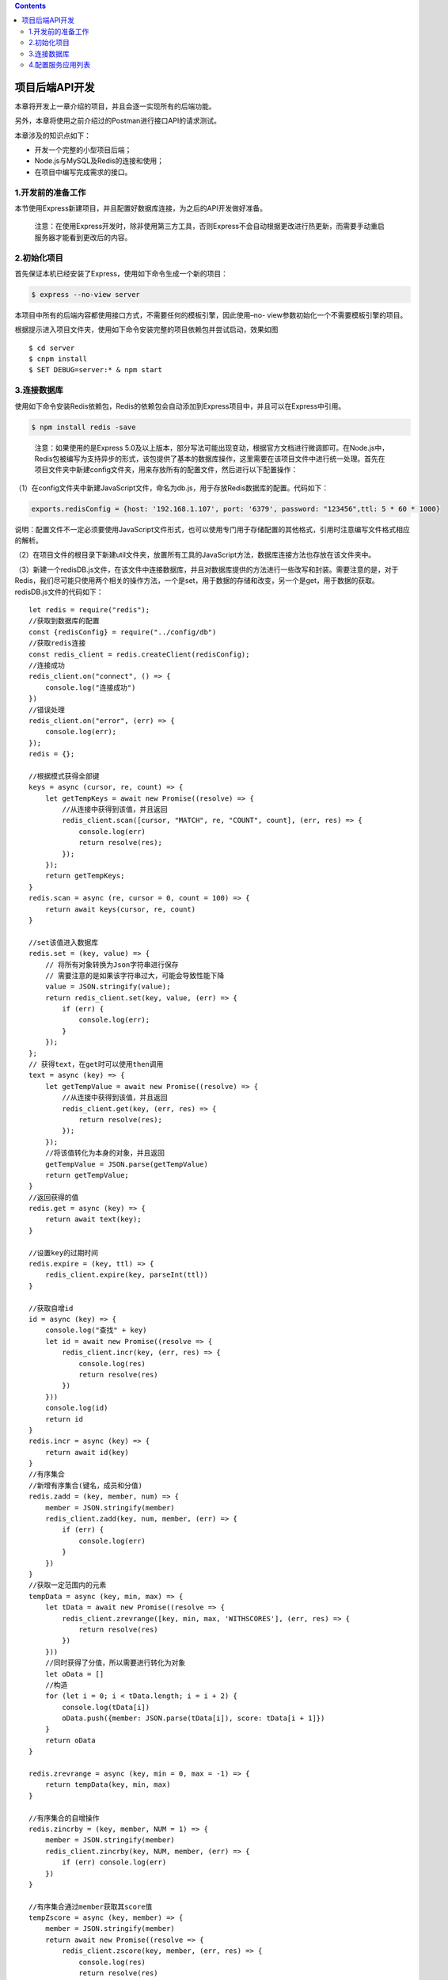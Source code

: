 .. contents::
   :depth: 3
..

项目后端API开发
===============

本章将开发上一章介绍的项目，并且会逐一实现所有的后端功能。

另外，本章将使用之前介绍过的Postman进行接口API的请求测试。

本章涉及的知识点如下：

-  开发一个完整的小型项目后端；
-  Node.js与MySQL及Redis的连接和使用；
-  在项目中编写完成需求的接口。

1.开发前的准备工作
------------------

本节使用Express新建项目，并且配置好数据库连接，为之后的API开发做好准备。

   注意：在使用Express开发时，除非使用第三方工具，否则Express不会自动根据更改进行热更新，而需要手动重启服务器才能看到更改后的内容。

2.初始化项目
------------

首先保证本机已经安装了Express，使用如下命令生成一个新的项目：

.. code:: shell

   $ express --no-view server

本项目中所有的后端内容都使用接口方式，不需要任何的模板引擎，因此使用–no-
view参数初始化一个不需要模板引擎的项目。

根据提示进入项目文件夹，使用如下命令安装完整的项目依赖包并尝试启动，效果如图

::

   $ cd server
   $ cnpm install
   $ SET DEBUG=server:* & npm start

3.连接数据库
------------

使用如下命令安装Redis依赖包，Redis的依赖包会自动添加到Express项目中，并且可以在Express中引用。

.. code:: shell

   $ npm install redis -save

..

   注意：如果使用的是Express
   5.0及以上版本，部分写法可能出现变动，根据官方文档进行微调即可。在Node.js中，Redis包被编写为支持异步的形式，该包提供了基本的数据库操作，这里需要在该项目文件中进行统一处理。首先在项目文件夹中新建config文件夹，用来存放所有的配置文件，然后进行以下配置操作：

（1）在config文件夹中新建JavaScript文件，命名为db.js，用于存放Redis数据库的配置。代码如下：

.. code:: javascript

   exports.redisConfig = {host: '192.168.1.107', port: '6379', password: "123456",ttl: 5 * 60 * 1000}

说明：配置文件不一定必须要使用JavaScript文件形式，也可以使用专门用于存储配置的其他格式，引用时注意编写文件格式相应的解析。

（2）在项目文件的根目录下新建util文件夹，放置所有工具的JavaScript方法，数据库连接方法也存放在该文件夹中。

（3）新建一个redisDB.js文件，在该文件中连接数据库，并且对数据库提供的方法进行一些改写和封装。需要注意的是，对于Redis，我们尽可能只使用两个相关的操作方法，一个是set，用于数据的存储和改变，另一个是get，用于数据的获取。redisDB.js文件的代码如下：

::

   let redis = require("redis");
   //获取到数据库的配置
   const {redisConfig} = require("../config/db")
   //获取redis连接
   const redis_client = redis.createClient(redisConfig);
   //连接成功
   redis_client.on("connect", () => {
       console.log("连接成功")
   })
   //错误处理
   redis_client.on("error", (err) => {
       console.log(err);
   });
   redis = {};

   //根据模式获得全部键
   keys = async (cursor, re, count) => {
       let getTempKeys = await new Promise((resolve) => {
           //从连接中获得到该值，并且返回
           redis_client.scan([cursor, "MATCH", re, "COUNT", count], (err, res) => {
               console.log(err)
               return resolve(res);
           });
       });
       return getTempKeys;
   }
   redis.scan = async (re, cursor = 0, count = 100) => {
       return await keys(cursor, re, count)
   }

   //set该值进入数据库
   redis.set = (key, value) => {
       // 将所有对象转换为Json字符串进行保存
       // 需要注意的是如果该字符串过大，可能会导致性能下降
       value = JSON.stringify(value);
       return redis_client.set(key, value, (err) => {
           if (err) {
               console.log(err);
           }
       });
   };
   // 获得text，在get时可以使用then调用
   text = async (key) => {
       let getTempValue = await new Promise((resolve) => {
           //从连接中获得到该值，并且返回
           redis_client.get(key, (err, res) => {
               return resolve(res);
           });
       });
       //将该值转化为本身的对象，并且返回
       getTempValue = JSON.parse(getTempValue)
       return getTempValue;
   }
   //返回获得的值
   redis.get = async (key) => {
       return await text(key);
   }

   //设置key的过期时间
   redis.expire = (key, ttl) => {
       redis_client.expire(key, parseInt(ttl))
   }

   //获取自增id
   id = async (key) => {
       console.log("查找" + key)
       let id = await new Promise((resolve => {
           redis_client.incr(key, (err, res) => {
               console.log(res)
               return resolve(res)
           })
       }))
       console.log(id)
       return id
   }
   redis.incr = async (key) => {
       return await id(key)
   }
   //有序集合
   //新增有序集合(键名，成员和分值)
   redis.zadd = (key, member, num) => {
       member = JSON.stringify(member)
       redis_client.zadd(key, num, member, (err) => {
           if (err) {
               console.log(err)
           }
       })
   }
   //获取一定范围内的元素
   tempData = async (key, min, max) => {
       let tData = await new Promise((resolve => {
           redis_client.zrevrange([key, min, max, 'WITHSCORES'], (err, res) => {
               return resolve(res)
           })
       }))
       //同时获得了分值，所以需要进行转化为对象
       let oData = []
       //构造
       for (let i = 0; i < tData.length; i = i + 2) {
           console.log(tData[i])
           oData.push({member: JSON.parse(tData[i]), score: tData[i + 1]})
       }
       return oData
   }

   redis.zrevrange = async (key, min = 0, max = -1) => {
       return tempData(key, min, max)
   }

   //有序集合的自增操作
   redis.zincrby = (key, member, NUM = 1) => {
       member = JSON.stringify(member)
       redis_client.zincrby(key, NUM, member, (err) => {
           if (err) console.log(err)
       })
   }

   //有序集合通过member获取其score值
   tempZscore = async (key, member) => {
       member = JSON.stringify(member)
       return await new Promise((resolve => {
           redis_client.zscore(key, member, (err, res) => {
               console.log(res)
               return resolve(res)
           })
       }))
   }
   redis.zscore = async (key, member) => {
       return tempZscore(key, member)
   }

   module.exports = redis;

需要对用户的Token进行时间控制，不能让其一直有效，否则只要获取了该Token的人都可以模拟用户进行操作。

::

   //设置key的过期时间
   redis.expire = (key, ttl) => {
       redis_client.expire(key, parseInt(ttl))
   }

一些基本的ID应当考虑使用自增变量，这里封装一个Redis的自增ID获取方法，代码如下：

::

   //获取自增id
   id = async (key) => {
       console.log("查找" + key)
       let id = await new Promise((resolve => {
           redis_client.incr(key, (err, res) => {
               console.log(res)
               return resolve(res)
           })
       }))
       console.log(id)
       return id
   }
   redis.incr = async (key) => {
       return await id(key)
   }

虽然只使用k-v形式的JSON字符串，但是对于需要排序的内容，k-v形式过于烦琐，因此需要使用Redis中的有序序列进行一些数据的存储（类似于阅读量和热点文章等）。

在某些情况下会使用到Redis中的有序集合这个结构，例如在文章的阅读数量和热点获取时需要排序。

有序集合结构基于k-v基础，v中有一个member对象，对应一个score（分值），通过score可实现排序。如果读者不理解该结构，可以查阅有关资料。有序集合代码如下：

::

   //有序集合
   //新增有序集合(键名，成员和分值)
   redis.zadd = (key, member, num) => {
       member = JSON.stringify(member)
       redis_client.zadd(key, num, member, (err) => {
           if (err) {
               console.log(err)
           }
       })
   }
   //获取一定范围内的元素
   tempData = async (key, min, max) => {
       let tData = await new Promise((resolve => {
           redis_client.zrevrange([key, min, max, 'WITHSCORES'], (err, res) => {
               return resolve(res)
           })
       }))
       //同时获得了分值，所以需要进行转化为对象
       let oData = []
       //构造
       for (let i = 0; i < tData.length; i = i + 2) {
           console.log(tData[i])
           oData.push({member: JSON.parse(tData[i]), score: tData[i + 1]})
       }
       return oData
   }

   redis.zrevrange = async (key, min = 0, max = -1) => {
       return tempData(key, min, max)
   }

   //有序集合的自增操作
   redis.zincrby = (key, member, NUM = 1) => {
       member = JSON.stringify(member)
       redis_client.zincrby(key, NUM, member, (err) => {
           if (err) console.log(err)
       })
   }

   //有序集合通过member获取其score值
   tempZscore = async (key, member) => {
       member = JSON.stringify(member)
       return await new Promise((resolve => {
           redis_client.zscore(key, member, (err, res) => {
               console.log(res)
               return resolve(res)
           })
       }))
   }
   redis.zscore = async (key, member) => {
       return tempZscore(key, member)
   }

   module.exports = redis;

注意：为了方便读者理解，对数据库的操作基本没有采用非JSON格式，但在真正的项目中，频繁地在代码中修改JSON对象并不适宜，采用Redis提供的散列或队列等结构效果会更好。

同时，为了使代码和数据逻辑更加清晰和简单，程序中没有采用事务等形式，而全部采用Redis的基本命令进行组合。在实际项目中，例如增加文章，同时需要对类型、标签和排序进行修改，这些数据库的操作都应当在同一个事务中，如果执行任意一个操作失败，将导致整个操作失败。

4.配置服务应用列表
------------------

（1）配置访问列表。在config文件夹中新建app.js文件，配置允许访问的应用名称，代码如下：

::

   exports.ALLOW_APP = ['book']
   exports.NAME = 'server'

（2）在前端传递一个代表该应用的参数，该参数存在于路径或post参数中，这样路径会显得有点“难看”，所以传递时可以将该参数附带在请求的头部。

在传递时，将该参数命名为fapp，也就是说，当请求头中的fapp字段为book字符串时，符合要求。在Express中，通过如下代码获取该参数：

::

   // 获取所有的header参数
   console.log(req.headers)

   // 获取应用传递的参数
   req.headers.fapp

（3）编写用户状态判定中间件。

所有的路由控制前都应当有用户是否处于登录状态的判断和区分，Express的中间件非常适合完成在访问路由时进行统一的用户状态判定。

中间件可以理解为一个独立于主要功能逻辑的代码块，用于实现一些附加的功能，可以在主要逻辑处理之前或处理之后进行访问，类似于Vue.js中的“守卫”。

在util文件夹中编写middleware.js文件，用于存放用户状态判定。该中间件实现的功能是对所有的用户请求进行头部判定，如果符合条件，则继续执行，如果不符合条件，则通过res.json返回一个错误。middleware.js文件的代码如下：

::

   const {ALLOW_APP} = require('../config/app')
   const util = require('./common')

   exports.checkAPP = (req, res, next) => {
       console.log(req.headers)
       if (!ALLOW_APP.includes(req.headers.fapp)) {
           res.json(util.getReturnData(500, "来源不正确"))
       } else {
           next()
       }
   }

中间件可以使用next()对象进行下一步操作，此时的项目需求应当是在所有的路由头部执行该中间件，因此只有条件通过next()之后，才会执行主要的业务逻辑。

上述代码使用了util.js中的一个创建JSON格式化串的方法，可以在util文件夹中新建common.js文件，用于存放一些通用的方法或验证内容。代码如下：

::

   let util = {}
   util.getReturnData = (code, message = '', data = []) => {
       //保证数据格式
       if (!data) {
           data = []
       }
       return {code: code, message: message, data: data}
   }

   //转化为格式化时间
   util.getLocalDate = (t) => {
       let date = new Date(parseInt(t))
       return date.getFullYear() + "-" + (parseInt(date.getMonth()) + 1) + "-" + date.getDate() + " " + date.getHours() + ':' + date.getMinutes() + ':' + date.getSeconds();
   }

   module.exports = util

..

   注意：箭头函数不需要花括号及显式的return，但为了统一格式，本书使用了显式的return。

（4）引入中间件，因为所有对用户的请求都需要该中间件验证，所以直接在app.js中引入并使用。更改后的app.js代码如下：

::

   var createError = require('http-errors');
   var express = require('express');
   var path = require('path');
   var cookieParser = require('cookie-parser');
   var logger = require('morgan');

   var indexRouter = require('./routes/index');
   var usersRouter = require('./routes/users');
   const {checkAPP} = require("./util/middleware");

   var app = express();

   // view engine setup
   app.set('views', path.join(__dirname, 'views'));
   app.set('view engine', 'pug');

   app.use(logger('dev'));
   app.use(express.json());
   app.use(express.urlencoded({ extended: false }));
   app.use(cookieParser());
   app.use(express.static(path.join(__dirname, 'public')));

   // 
   app.use('/', checkAPP,indexRouter);
   app.use('/users', usersRouter);

   // catch 404 and forward to error handler
   app.use(function(req, res, next) {
     next(createError(404));
   });

   // error handler
   app.use(function(err, req, res, next) {
     // set locals, only providing error in development
     res.locals.message = err.message;
     res.locals.error = req.app.get('env') === 'development' ? err : {};

     // render the error page
     res.status(err.status || 500);
     res.render('error');
   });

   module.exports = app;

（5）编写一个测试路由，修改router文件夹中的index.js文件，修改后的代码如下：

::

   var express = require('express');
   var router = express.Router();
   const util = require('../util/common')

   // 获取footer显示内容
   router.get('/getFooter', function (req,res,next) {
     res.json(util.getReturnData(0,'success'))
   });

也就是说，当访问该路由http://localhost:3000/getFooter时，首先进行请求头的验证，只有验证成功了，才能接着执行路由对应的业务逻辑。

（5）使用Postman进行测试，如果没有增加任何请求头，则会返回一个错误信息提示

Postman可以在请求下方的Headers选项卡中填写任意的头部信息，该信息会同时发送给服务器端。

例如，在Headers中增加一个fapp=book，并且确定其处于勾选状态.请求之后，请求成功。
